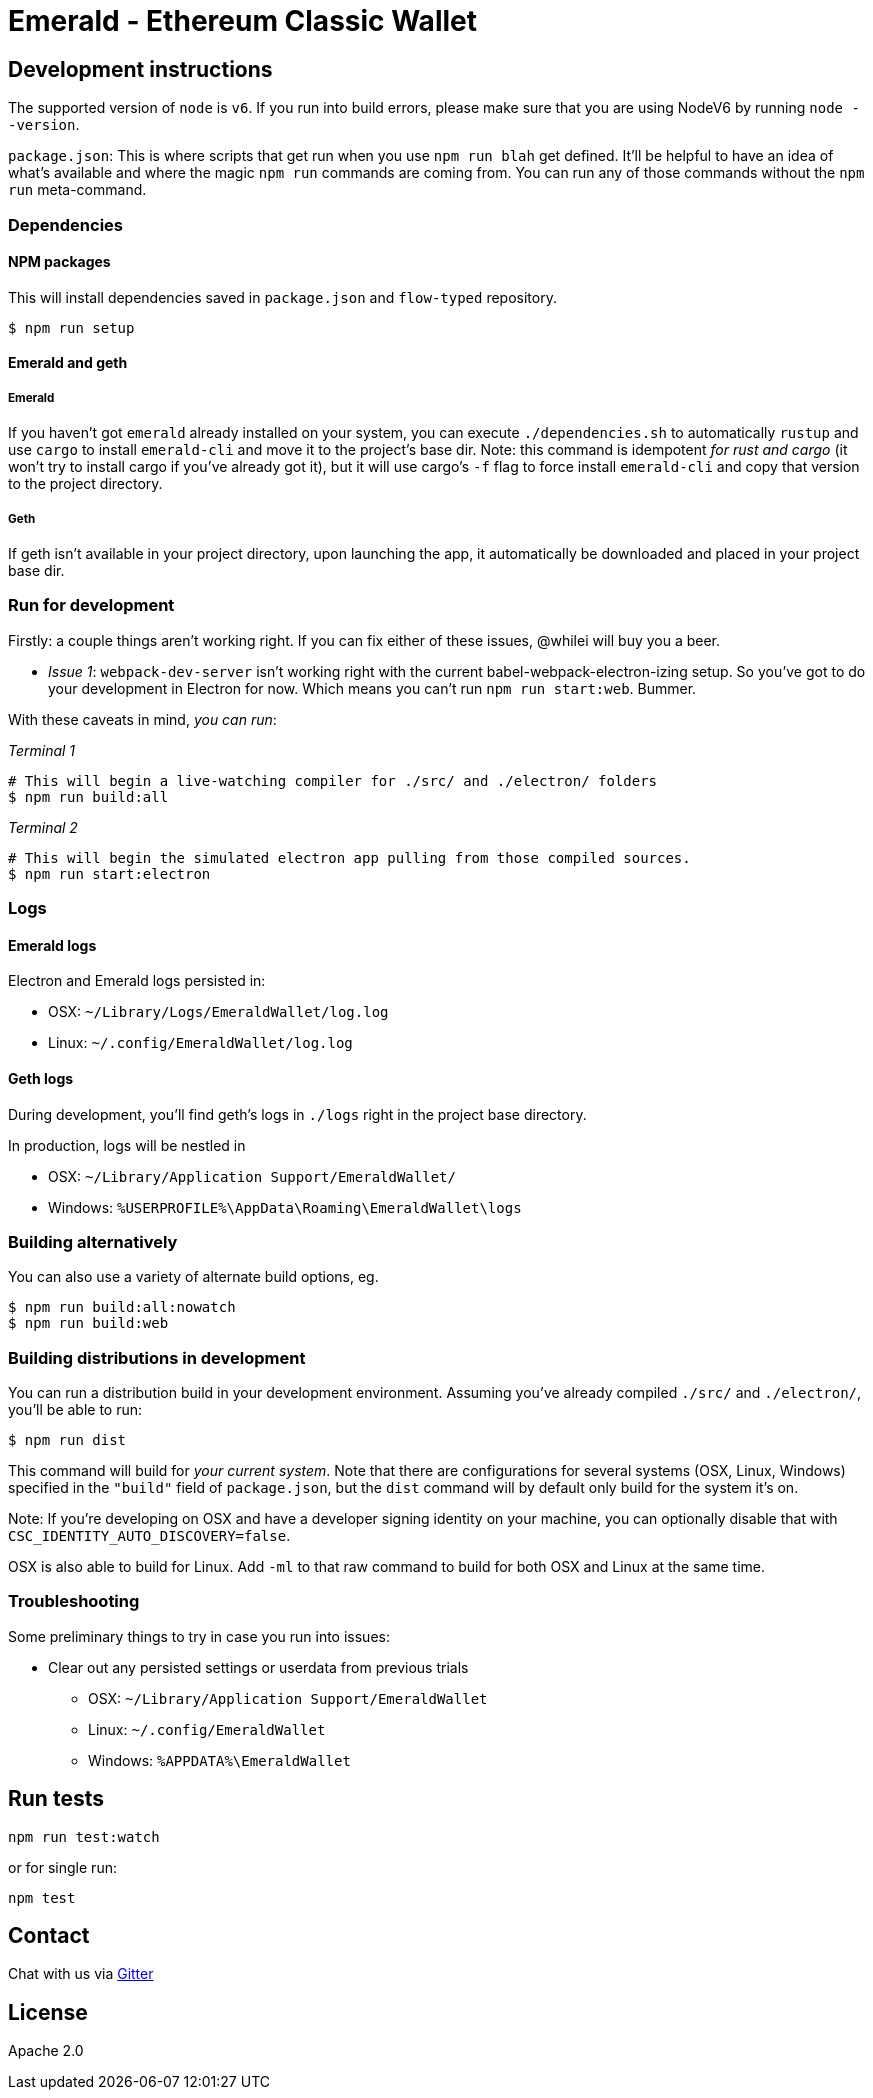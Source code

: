Emerald - Ethereum Classic Wallet
=================================

:rootdir: .
:imagesdir: {rootdir}/images
:toclevels: 2
:toc:

ifdef::env-github,env-browser[:badges:]
ifdef::env-github,env-browser[:outfilesuffix: .adoc]

ifdef::badges[]
image:https://circleci.com/gh/ethereumproject/emerald-wallet.svg?style=svg["CircleCI", link="https://circleci.com/gh/ethereumproject/emerald-wallet"]
image:https://badges.gitter.im/ethereumproject/emerald-wallet.svg[link="https://gitter.im/ethereumproject/emerald-wallet?utm_source=badge&utm_medium=badge&utm_campaign=pr-badge&utm_content=badge"]
image:https://travis-ci.org/ETCDEVTeam/emerald-wallet.png?branch=master[Travis CI Build Status, link=https://travis-ci.org/ETCDEVTeam/emerald-wallet]
image:https://img.shields.io/github/license/ethereumproject/emerald-wallet.svg?maxAge=2592000["License", link="https://github.com/ethereumproject/emerald-wallet/blob/master/LICENSE"]
image:https://ci.appveyor.com/api/projects/status/7gh0rncs7ya9ia2a?svg=true[AppVeyor Build Status, link=https://ci.appveyor.com/project/splix/emerald-wallet/]
image:https://codecov.io/gh/ethereumproject/emerald-wallet/branch/master/graph/badge.svg[Codecov, link=https://codecov.io/gh/ethereumproject/emerald-wallet]
endif::[]


## Development instructions
The supported version of `node` is `v6`. If you run into build errors, please make sure that you are using NodeV6 by running `node --version`.

`package.json`: This is where scripts that get run when you use `npm run blah` get defined.
It'll be helpful to have an idea of what's available and where the magic `npm run` commands
are coming from. You can run any of those commands without the `npm run` meta-command.

### Dependencies

####  NPM packages
This will install dependencies saved in `package.json` and `flow-typed` repository.


```shell
$ npm run setup
```


#### Emerald and geth
##### Emerald
If you haven't got `emerald` already installed on your system, you can execute `./dependencies.sh`
to automatically `rustup` and use `cargo` to install `emerald-cli` and move it to the
project's base dir. Note: this command is idempotent __for rust and cargo__ (it won't
try to install cargo if you've already got it), but it will
use cargo's `-f` flag to force install `emerald-cli` and copy that version to the
project directory.

##### Geth
If geth isn't available in your project directory, upon launching the app, it automatically
be downloaded and placed in your project base dir.


### Run for development

Firstly: a couple things aren't working right. If you can fix either of these issues,
@whilei will buy you a beer.

- _Issue 1_: `webpack-dev-server` isn't working right with the current babel-webpack-electron-izing
  setup. So you've got to do your development in Electron for now. Which means you can't run `npm run start:web`. Bummer.

With these caveats in mind, __you can run__:

_Terminal 1_
```shell
# This will begin a live-watching compiler for ./src/ and ./electron/ folders
$ npm run build:all
```

_Terminal 2_
```shell
# This will begin the simulated electron app pulling from those compiled sources.
$ npm run start:electron
```

### Logs

#### Emerald logs
Electron and Emerald logs persisted in:

 * OSX: `~/Library/Logs/EmeraldWallet/log.log`
 * Linux: `~/.config/EmeraldWallet/log.log`


#### Geth logs
During development, you'll find geth's logs in `./logs` right in the project base directory.

In production, logs will be nestled in

 * OSX: `~/Library/Application Support/EmeraldWallet/`
 * Windows: `%USERPROFILE%\AppData\Roaming\EmeraldWallet\logs`

### Building alternatively

You can also use a variety of alternate build options, eg.

```
$ npm run build:all:nowatch
$ npm run build:web
```

### Building distributions in development
You can run a distribution build in your development environment. Assuming
you've already compiled `./src/` and `./electron/`, you'll be able to run:

```
$ npm run dist
```

This command will build for _your current system_. Note that there are configurations for
several systems (OSX, Linux, Windows) specified in the `"build"` field of `package.json`, but the `dist` command will by default only build for the system it's on.

Note: If you're developing on OSX and have a developer signing identity on your machine, you can
optionally disable that with `CSC_IDENTITY_AUTO_DISCOVERY=false`.

OSX is also able to build for Linux. Add `-ml` to that raw command to build for
both OSX and Linux at the same time.

### Troubleshooting
Some preliminary things to try in case you run into issues:

- Clear out any persisted settings or userdata from previous trials
 * OSX: `~/Library/Application Support/EmeraldWallet`
 * Linux: `~/.config/EmeraldWallet`
 * Windows: `%APPDATA%\EmeraldWallet`



## Run tests

```
npm run test:watch
```

or for single run:
```
npm test
```

## Contact
Chat with us via https://gitter.im/ethereumproject/emerald-wallet[Gitter]

## License

Apache 2.0
